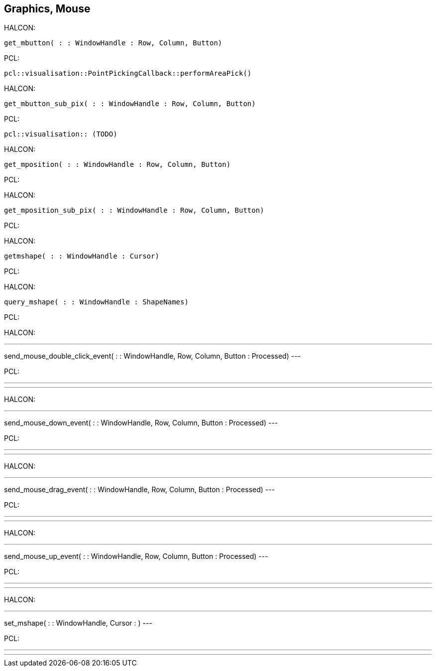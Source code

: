== Graphics, Mouse

HALCON:

[,hdevelop]
----
get_mbutton( : : WindowHandle : Row, Column, Button)
----

PCL: 
[,cpp]
----
pcl::visualisation::PointPickingCallback::performAreaPick()
----


HALCON:

[,hdevelop]
----
get_mbutton_sub_pix( : : WindowHandle : Row, Column, Button)
----

PCL: 
[,cpp]
----
pcl::visualisation:: (TODO)
----


HALCON:
----
get_mposition( : : WindowHandle : Row, Column, Button)
----

PCL:



HALCON:

[,hdevelop]
----
get_mposition_sub_pix( : : WindowHandle : Row, Column, Button)
----

PCL:
[,cpp]
----

----

HALCON:

[,hdevelop]
----
getmshape( : : WindowHandle : Cursor)
----

PCL:
[,cpp]
----

----

HALCON:

[,hdevelop]
----
query_mshape( : : WindowHandle : ShapeNames)
----

PCL:
[,cpp]
----

----


HALCON:

[,hdevelop]
---
send_mouse_double_click_event( : : WindowHandle, Row, Column, Button : Processed)
---

PCL:
[,cpp]
---

---


HALCON:

[,hdevelop]
---
send_mouse_down_event( : : WindowHandle, Row, Column, Button : Processed)
---

PCL:
[,cpp]
---

---


HALCON:

[,hdevelop]
---
send_mouse_drag_event( : : WindowHandle, Row, Column, Button : Processed)
---

PCL:
[,cpp]
---

---


HALCON:

[,hdevelop]
---
send_mouse_up_event( : : WindowHandle, Row, Column, Button : Processed)
---

PCL:
[,cpp]
---

---


HALCON:

[,hdevelop]
---
set_mshape( : : WindowHandle, Cursor : )
---

PCL:
[,cpp]
---

---




